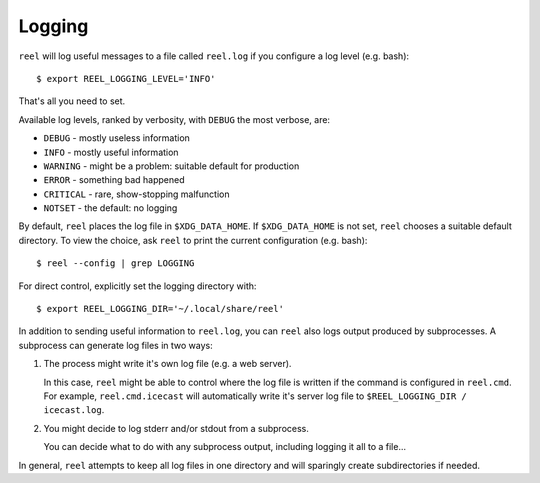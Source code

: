 Logging
-------

``reel`` will log useful messages to a file called ``reel.log`` if you
configure a log level (e.g. bash)::

   $ export REEL_LOGGING_LEVEL='INFO'

That's all you need to set.

Available log levels, ranked by verbosity, with ``DEBUG`` the most
verbose, are:

* ``DEBUG`` - mostly useless information
* ``INFO`` - mostly useful information
* ``WARNING`` - might be a problem: suitable default for production
* ``ERROR`` - something bad happened
* ``CRITICAL`` - rare, show-stopping malfunction
* ``NOTSET`` - the default: no logging

By default, ``reel`` places the log file in ``$XDG_DATA_HOME``.  If
``$XDG_DATA_HOME`` is not set, ``reel`` chooses a suitable default
directory.  To view the choice, ask ``reel`` to print the current
configuration (e.g. bash)::

   $ reel --config | grep LOGGING

For direct control, explicitly set the logging directory with::

   $ export REEL_LOGGING_DIR='~/.local/share/reel'

In addition to sending useful information to ``reel.log``, you can ``reel`` also
logs output produced by subprocesses.  A subprocess can generate log files
in two ways:

1. The process might write it's own log file (e.g. a web server).

   In this case, ``reel`` might be able to control where the log file
   is written if the command is configured in ``reel.cmd``.  For example,
   ``reel.cmd.icecast`` will automatically write it's server log file
   to ``$REEL_LOGGING_DIR / icecast.log``.

2. You might decide to log stderr and/or stdout from a subprocess.

   You can decide what to do with any subprocess output, including
   logging it all to a file...

In general, ``reel`` attempts to keep all log files in one directory
and will sparingly create subdirectories if needed.
